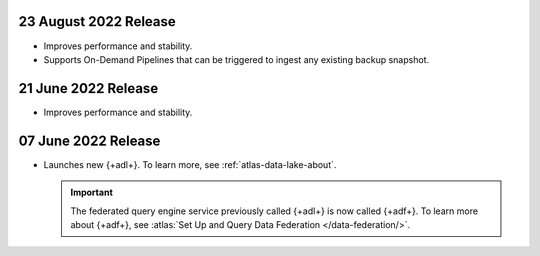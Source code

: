 .. _data-lake-v20220823:

23 August 2022 Release
~~~~~~~~~~~~~~~~~~~~~~

- Improves performance and stability.
- Supports On-Demand Pipelines that can 
  be triggered to ingest any existing backup snapshot.

.. _data-lake-v20220621:

21 June 2022 Release
~~~~~~~~~~~~~~~~~~~~~

- Improves performance and stability.

.. _data-lake-v20220607:

07 June 2022 Release
~~~~~~~~~~~~~~~~~~~~~

- Launches new {+adl+}. To learn more, see :ref:`atlas-data-lake-about`.

  .. important:: 

     The federated query engine service previously called {+adl+} is 
     now called {+adf+}. To learn more about {+adf+}, see 
     :atlas:`Set Up and Query Data Federation </data-federation/>`.
